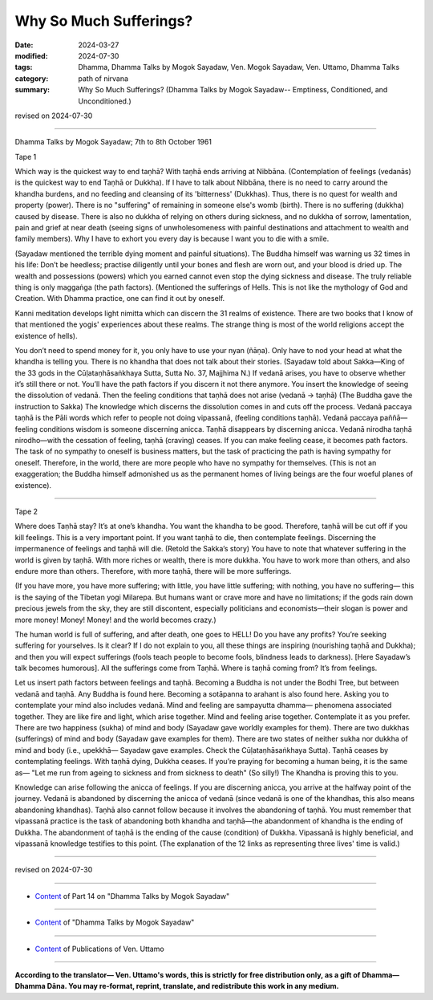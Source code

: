 ==========================================
Why So Much Sufferings?
==========================================

:date: 2024-03-27
:modified: 2024-07-30
:tags: Dhamma, Dhamma Talks by Mogok Sayadaw, Ven. Mogok Sayadaw, Ven. Uttamo, Dhamma Talks
:category: path of nirvana
:summary: Why So Much Sufferings? (Dhamma Talks by Mogok Sayadaw-- Emptiness, Conditioned, and Unconditioned.)

revised on 2024-07-30

------

Dhamma Talks by Mogok Sayadaw; 7th to 8th October 1961

Tape 1

Which way is the quickest way to end taṇhā? With taṇhā ends arriving at Nibbāna. (Contemplation of feelings (vedanās) is the quickest way to end Taṇhā or Dukkha). If I have to talk about Nibbāna, there is no need to carry around the khandha burdens, and no feeding and cleansing of its 'bitterness' (Dukkhas). Thus, there is no quest for wealth and property (power). There is no "suffering" of remaining in someone else's womb (birth). There is no suffering (dukkha) caused by disease.  There is also no dukkha of relying on others during sickness, and no dukkha of sorrow, lamentation, pain and grief at near death (seeing signs of unwholesomeness with painful destinations and attachment to wealth and family members). Why I have to exhort you every day is because I want you to die with a smile.

(Sayadaw mentioned the terrible dying moment and painful situations). The Buddha himself was warning us 32 times in his life: Don’t be heedless; practise diligently until your bones and flesh are worn out, and your blood is dried up. The wealth and possessions (powers) which you earned cannot even stop the dying sickness and disease. The truly reliable thing is only maggaṅga (the path factors). (Mentioned the sufferings of Hells. This is not like the mythology of God and Creation. With Dhamma practice, one can find it out by oneself. 

Kanni meditation develops light nimitta which can discern the 31 realms of existence. There are two books that I know of that mentioned the yogis' experiences about these realms. The strange thing is most of the world religions accept the existence of hells).

You don’t need to spend money for it, you only have to use your nyan (ñāṇa). Only have to nod your head at what the khandha is telling you. There is no khandha that does not talk about their stories. (Sayadaw told about Sakka—King of the 33 gods in the Cūḷataṇhāsaṅkhaya Sutta, Sutta No. 37, Majjhima N.) If vedanā arises, you have to observe whether it’s still there or not. You’ll have the path factors if you discern it not there anymore. You insert the knowledge of seeing the dissolution of vedanā. Then the feeling conditions that taṇhā does not arise (vedanā → taṇhā) (The Buddha gave the instruction to Sakka) The knowledge which discerns the dissolution comes in and cuts off the process. Vedanā paccaya taṇhā is the Pāli words which refer to people not doing vipassanā, (feeling conditions taṇhā). Vedanā paccaya paññā—feeling conditions wisdom is someone discerning anicca. Taṇhā disappears by discerning anicca. Vedanā nirodha taṇhā nirodho—with the cessation of feeling, taṇhā (craving) ceases. If you can make feeling cease, it becomes path factors. The task of no sympathy to oneself is business matters, but the task of practicing the path is having sympathy for oneself. Therefore, in the world, there are more people who have no sympathy for themselves. (This is not an exaggeration; the Buddha himself admonished us as the permanent homes of living beings are the four woeful planes of existence).

------

Tape 2

Where does Taṇhā stay? It’s at one’s khandha. You want the khandha to be good. Therefore, taṇhā will be cut off if you kill feelings. This is a very important point. If you want taṇhā to die, then contemplate feelings. Discerning the impermanence of feelings and taṇhā will die. (Retold the Sakka’s story) You have to note that whatever suffering in the world is given by taṇhā. With more riches or wealth, there is more dukkha. You have to work more than others, and also endure more than others. Therefore, with more taṇhā, there will be more sufferings. 

(If you have more, you have more suffering; with little, you have little suffering; with nothing, you have no suffering— this is the saying of the Tibetan yogi Milarepa. But humans want or crave more and have no limitations; if the gods rain down precious jewels from the sky, they are still discontent, especially politicians and economists—their slogan is power and more money! Money! Money! and the world becomes crazy.)

The human world is full of suffering, and after death, one goes to HELL! Do you have any profits? You’re seeking suffering for yourselves. Is it clear? If I do not explain to you, all these things are inspiring (nourishing taṇhā and Dukkha); and then you will expect sufferings (fools teach people to become fools, blindness leads to darkness). [Here Sayadaw’s talk becomes humorous]. All the sufferings come from Taṇhā. Where is taṇhā coming from? It’s from feelings.

Let us insert path factors between feelings and taṇhā. Becoming a Buddha is not under the Bodhi Tree, but between vedanā and taṇhā. Any Buddha is found here. Becoming a sotāpanna to arahant is also found here. Asking you to contemplate your mind also includes vedanā. Mind and feeling are sampayutta dhamma— phenomena associated together. They are like fire and light, which arise together. Mind and feeling arise together. Contemplate it as you prefer. There are two happiness (sukha) of mind and body (Sayadaw gave worldly examples for them). There are two dukkhas (sufferings) of mind and body (Sayadaw gave examples for them). There are two states of neither sukha nor dukkha of mind and body (i.e., upekkhā— Sayadaw gave examples. Check the Cūḷataṇhāsaṅkhaya Sutta). Taṇhā ceases by contemplating feelings. With taṇhā dying, Dukkha ceases. If you’re praying for becoming a human being, it is the same as— "Let me run from ageing to sickness and from sickness to death" (So silly!) The Khandha is proving this to you.

Knowledge can arise following the anicca of feelings. If you are discerning anicca, you arrive at the halfway point of the journey. Vedanā is abandoned by discerning the anicca of vedanā (since vedanā is one of the khandhas, this also means abandoning khandhas). Taṇhā also cannot follow because it involves the abandoning of taṇhā. You must remember that vipassanā practice is the task of abandoning both khandha and taṇhā—the abandonment of khandha is the ending of Dukkha. The abandonment of taṇhā is the ending of the cause (condition) of Dukkha. Vipassanā is highly beneficial, and vipassanā knowledge testifies to this point. (The explanation of the 12 links as representing three lives' time is valid.)

------

revised on 2024-07-30

------

- `Content <{filename}pt14-content-of-part14%zh.rst>`__ of Part 14 on "Dhamma Talks by Mogok Sayadaw"

------

- `Content <{filename}content-of-dhamma-talks-by-mogok-sayadaw%zh.rst>`__ of "Dhamma Talks by Mogok Sayadaw"

------

- `Content <{filename}../publication-of-ven-uttamo%zh.rst>`__ of Publications of Ven. Uttamo

------

**According to the translator— Ven. Uttamo's words, this is strictly for free distribution only, as a gift of Dhamma—Dhamma Dāna. You may re-format, reprint, translate, and redistribute this work in any medium.**

..
  07-30 rev. proofread by bhante Uttamo
  07-09 rev. proofread by bhante Uttamo
  06-09 rev. proofread by bhante Uttamo
  2024-03-27 create rst